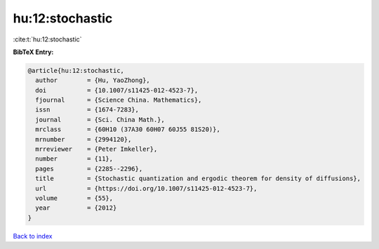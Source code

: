 hu:12:stochastic
================

:cite:t:`hu:12:stochastic`

**BibTeX Entry:**

.. code-block:: bibtex

   @article{hu:12:stochastic,
     author        = {Hu, YaoZhong},
     doi           = {10.1007/s11425-012-4523-7},
     fjournal      = {Science China. Mathematics},
     issn          = {1674-7283},
     journal       = {Sci. China Math.},
     mrclass       = {60H10 (37A30 60H07 60J55 81S20)},
     mrnumber      = {2994120},
     mrreviewer    = {Peter Imkeller},
     number        = {11},
     pages         = {2285--2296},
     title         = {Stochastic quantization and ergodic theorem for density of diffusions},
     url           = {https://doi.org/10.1007/s11425-012-4523-7},
     volume        = {55},
     year          = {2012}
   }

`Back to index <../By-Cite-Keys.html>`_
